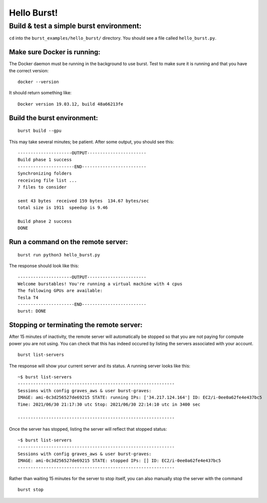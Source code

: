 .. _hello_burst_page:

Hello Burst!
============

Build & test a simple burst environment: 
-----------------------------------------------------

``cd`` into the ``burst_examples/hello_burst/`` directory. You should see a file called ``hello_burst.py``.

Make sure Docker is running:
^^^^^^^^^^^^^^^^^^^^^^^^^^^^

The Docker daemon must be running in the background to use burst. Test to make sure it is running and that you have the correct version:
::

    docker --version

It should return something like:
::

    Docker version 19.03.12, build 48a66213fe

Build the burst environment:
^^^^^^^^^^^^^^^^^^^^^^^^^^^^
::
   
    burst build --gpu

This may take several minutes; be patient. After some output, you should see this:
::

    ---------------------OUTPUT-----------------------
    Build phase 1 success
    ----------------------END-------------------------
    Synchronizing folders
    receiving file list ... 
    7 files to consider

    sent 43 bytes  received 159 bytes  134.67 bytes/sec
    total size is 1911  speedup is 9.46

    Build phase 2 success
    DONE

Run a command on the remote server:
^^^^^^^^^^^^^^^^^^^^^^^^^^^^^^^^^^^
::
   
    burst run python3 hello_burst.py

The response should look like this:
::

    ---------------------OUTPUT----------------------- 
    Welcome burstables! You're running a virtual machine with 4 cpus
    The following GPUs are available:
    Tesla T4
    ----------------------END-------------------------
    burst: DONE


Stopping or terminating the remote server:
^^^^^^^^^^^^^^^^^^^^^^^^^^^^^^^^^^^^^^^^^^

After 15 minutes of inactivity, the remote server will automatically be stopped so that you are not paying for compute power you are not using.  You can check that this has indeed occured by listing the servers associated with your account.

::

   burst list-servers

The response will show your current server and its status.  A running server looks like this:

::
   
   ~$ burst list-servers
   -------------------------------------------------------------                                              
   Sessions with config graves_aws & user burst-graves:
   IMAGE: ami-0c3d256527de69215 STATE: running IPs: ['34.217.124.164'] ID: EC2/i-0ee0a62fe4e437bc5
   Time: 2021/06/30 21:17:30 utc Stop: 2021/06/30 22:14:10 utc in 3400 sec

   -------------------------------------------------------------

Once the server has stopped, listing the server will reflect that stopped status:

::
   
   ~$ burst list-servers
   -------------------------------------------------------------                                              
   Sessions with config graves_aws & user burst-graves:
   IMAGE: ami-0c3d256527de69215 STATE: stopped IPs: [] ID: EC2/i-0ee0a62fe4e437bc5
   -------------------------------------------------------------

Rather than waiting 15 minutes for the server to stop itself, you can also manually stop the server with the command

::
   
   burst stop
